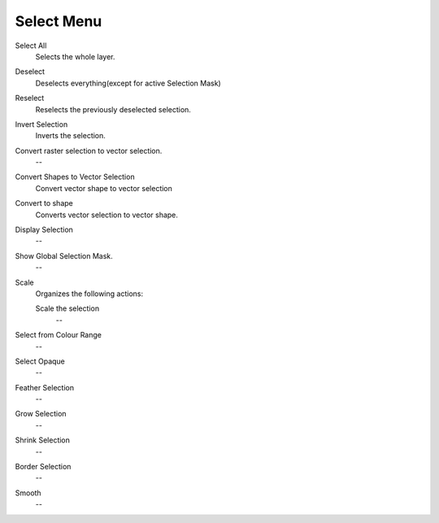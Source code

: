 .. _select_menu:

===========
Select Menu
===========

Select All
    Selects the whole layer.
Deselect
    Deselects everything(except for active Selection Mask)
Reselect
    Reselects the previously deselected selection.
Invert Selection
    Inverts the selection.
Convert raster selection to vector selection.
    --
Convert Shapes to Vector Selection
    Convert vector shape to vector selection
Convert to shape
    Converts vector selection to vector shape.
Display Selection
    --
Show Global Selection Mask.
    --
Scale
    Organizes the following actions:

    Scale the selection
        --
Select from Colour Range
    --
Select Opaque
    --
Feather Selection
    --
Grow Selection
    --
Shrink Selection
    --
Border Selection
    --
Smooth
    --
